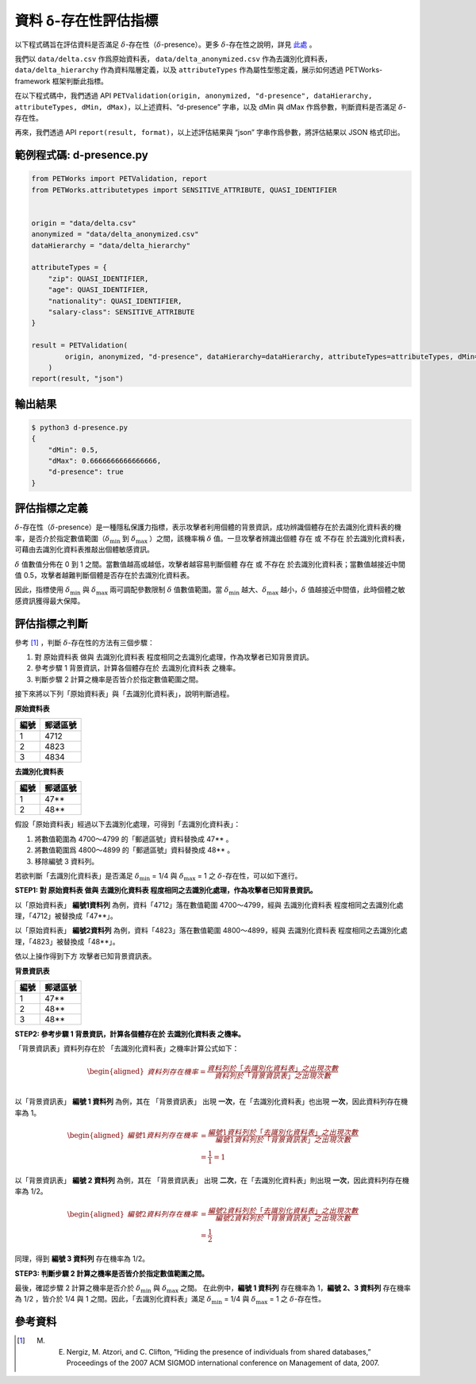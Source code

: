+++++++++++++++++++++++++++++++++++++++
資料 δ-存在性評估指標
+++++++++++++++++++++++++++++++++++++++

以下程式碼旨在評估資料是否滿足 :math:`\delta`-存在性（:math:`\delta`-presence）。更多 :math:`\delta`-存在性之說明，詳見 `此處 <#id3>`_ 。

我們以 ``data/delta.csv`` 作爲原始資料表， ``data/delta_anonymized.csv`` 作為去識別化資料表， ``data/delta_hierarchy`` 作為資料階層定義，以及 ``attributeTypes`` 作為屬性型態定義，展示如何透過 PETWorks-framework 框架判斷此指標。

在以下程式碼中，我們透過 API ``PETValidation(origin, anonymized, "d-presence", dataHierarchy, attributeTypes, dMin, dMax)``，以上述資料、“d-presence” 字串，以及 dMin 與 dMax 作爲參數，判斷資料是否滿足 :math:`\delta`-存在性。

再來，我們透過 API ``report(result, format)``，以上述評估結果與 “json” 字串作爲參數，將評估結果以 JSON 格式印出。

範例程式碼: d-presence.py
-------------------------

.. code-block:: python

    from PETWorks import PETValidation, report
    from PETWorks.attributetypes import SENSITIVE_ATTRIBUTE, QUASI_IDENTIFIER


    origin = "data/delta.csv"
    anonymized = "data/delta_anonymized.csv"
    dataHierarchy = "data/delta_hierarchy"

    attributeTypes = {
        "zip": QUASI_IDENTIFIER,
        "age": QUASI_IDENTIFIER,
        "nationality": QUASI_IDENTIFIER,
        "salary-class": SENSITIVE_ATTRIBUTE
    }

    result = PETValidation(
            origin, anonymized, "d-presence", dataHierarchy=dataHierarchy, attributeTypes=attributeTypes, dMin=1/2, dMax=2/3
        )
    report(result, "json")


輸出結果
--------

.. code-block:: text
    
    $ python3 d-presence.py
    {
        "dMin": 0.5,
        "dMax": 0.6666666666666666,
        "d-presence": true
    }


評估指標之定義
--------------

:math:`\delta`-存在性（:math:`\delta`-presence）是一種隱私保護力指標，表示攻擊者利用個體的背景資訊，成功辨識個體存在於去識別化資料表的機率，是否介於指定數值範圍（:math:`\delta_{\min}` 到 :math:`\delta_{\max}` ）之間，該機率稱 :math:`\delta` 值。一旦攻擊者辨識出個體 存在 或 不存在 於去識別化資料表，可藉由去識別化資料表推敲出個體敏感資訊。

:math:`\delta` 值數值分佈在 0 到 1 之間。當數值越高或越低，攻擊者越容易判斷個體 存在 或 不存在 於去識別化資料表；當數值越接近中間值 0.5，攻擊者越難判斷個體是否存在於去識別化資料表。

因此，指標使用 :math:`\delta_{\min}` 與 :math:`\delta_{\max}` 兩可調配參數限制 :math:`\delta` 值數值範圍。當 :math:`\delta_{\min}` 越大、:math:`\delta_{\max}` 越小，:math:`\delta` 值越接近中間值，此時個體之敏感資訊獲得最大保障。

評估指標之判斷
---------------

參考 [1]_ ，判斷 :math:`\delta`-存在性的方法有三個步驟：

1. 對 原始資料表 做與 去識別化資料表 程度相同之去識別化處理，作為攻擊者已知背景資訊。
2. 參考步驟 1 背景資訊，計算各個體存在於 去識別化資料表 之機率。
3. 判斷步驟 2 計算之機率是否皆介於指定數值範圍之間。

接下來將以下列「原始資料表」與「去識別化資料表」，說明判斷過程。

**原始資料表**

+------+----------+
| 編號 | 郵遞區號 |
+======+==========+
| 1    | 4712     |
+------+----------+
| 2    | 4823     |
+------+----------+
| 3    | 4834     |
+------+----------+

**去識別化資料表**


+------+----------+
| 編號 | 郵遞區號 |
+======+==========+
| 1    | 47**     |
+------+----------+
| 2    | 48**     |
+------+----------+

假設「原始資料表」經過以下去識別化處理，可得到「去識別化資料表」：

1. 將數值範圍為 4700～4799 的「郵遞區號」資料替換成 47** 。
2. 將數值範圍爲 4800～4899 的「郵遞區號」資料替換成 48** 。
3. 移除編號 3 資料列。


若欲判斷「去識別化資料表」是否滿足 :math:`\delta_{\min}` = 1/4 與 :math:`\delta_{\max}` = 1 之 :math:`\delta`-存在性，可以如下進行。

**STEP1: 對 原始資料表 做與 去識別化資料表 程度相同之去識別化處理，作為攻擊者已知背景資訊。**

以「原始資料表」 **編號1資料列** 為例，資料「4712」落在數值範圍 4700～4799，經與 去識別化資料表 程度相同之去識別化處理，「4712」被替換成「47**」。

以「原始資料表」 **編號2資料列** 為例，資料「4823」落在數值範圍 4800～4899，經與 去識別化資料表 程度相同之去識別化處理，「4823」被替換成「48**」。

依以上操作得到下方 攻擊者已知背景資訊表。

**背景資訊表**

+------+----------+
| 編號 | 郵遞區號 |
+======+==========+
| 1    | 47**     |
+------+----------+
| 2    | 48**     |
+------+----------+
| 3    | 48**     |
+------+----------+

**STEP2: 參考步驟 1 背景資訊，計算各個體存在於 去識別化資料表 之機率。**

「背景資訊表」資料列存在於 「去識別化資料表」之機率計算公式如下：



.. math:: 
    \begin{equation}
    \begin{aligned}
    資料列 存在機率  
     = \frac{資料列於「去識別化資料表」之出現次數}{資料列於「背景資訊表」之出現次數} \\ 
    \end{aligned}
    \end{equation}


以「背景資訊表」 **編號 1 資料列** 為例，其在 「背景資訊表」 出現 **一次**，在「去識別化資料表」也出現 **一次**，因此資料列存在機率為 1。


.. math:: 
    \begin{equation}
    \begin{aligned}
    編號 1 資料列存在機率  
     &= \frac{編號1資料列於「去識別化資料表」之出現次數}{編號1資料列於「背景資訊表」之出現次數} \\
     &= \frac{1}{1} = 1
    \end{aligned}
    \end{equation}

以「背景資訊表」 **編號 2 資料列** 為例，其在 「背景資訊表」 出現 **二次**，在「去識別化資料表」則出現 **一次**，因此資料列存在機率為 1/2。


.. math:: 
    \begin{equation}
    \begin{aligned}
    編號 2 資料列存在機率  
     &= \frac{編號2資料列於「去識別化資料表」之出現次數}{編號2資料列於「背景資訊表」之出現次數} \\
     &= \frac{1}{2}
    \end{aligned}
    \end{equation}

同理，得到 **編號 3 資料列**  存在機率為 1/2。

**STEP3: 判斷步驟 2 計算之機率是否皆介於指定數值範圍之間。**

最後，確認步驟 2 計算之機率是否介於 :math:`\delta_{\min}` 與 :math:`\delta_{\max}` 之間。 在此例中，**編號 1 資料列**  存在機率為 1，**編號 2、3 資料列** 存在機率為 1/2 ，皆介於 1/4 與 1 之間。因此，「去識別化資料表」滿足 :math:`\delta_{\min}` = 1/4 與 :math:`\delta_{\max}` = 1 之 :math:`\delta`-存在性。


參考資料
---------

.. [1] M. E. Nergiz, M. Atzori, and C. Clifton, “Hiding the presence of individuals from shared databases,” Proceedings of the 2007 ACM SIGMOD international conference on Management of data, 2007. 

